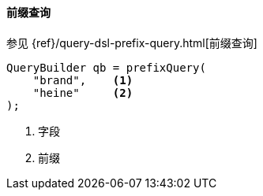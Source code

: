 [[java-query-dsl-prefix-query]]
==== 前缀查询

参见 {ref}/query-dsl-prefix-query.html[前缀查询]

[source,java]
--------------------------------------------------
QueryBuilder qb = prefixQuery(
    "brand",    <1>
    "heine"     <2>
);
--------------------------------------------------
<1> 字段
<2> 前缀
